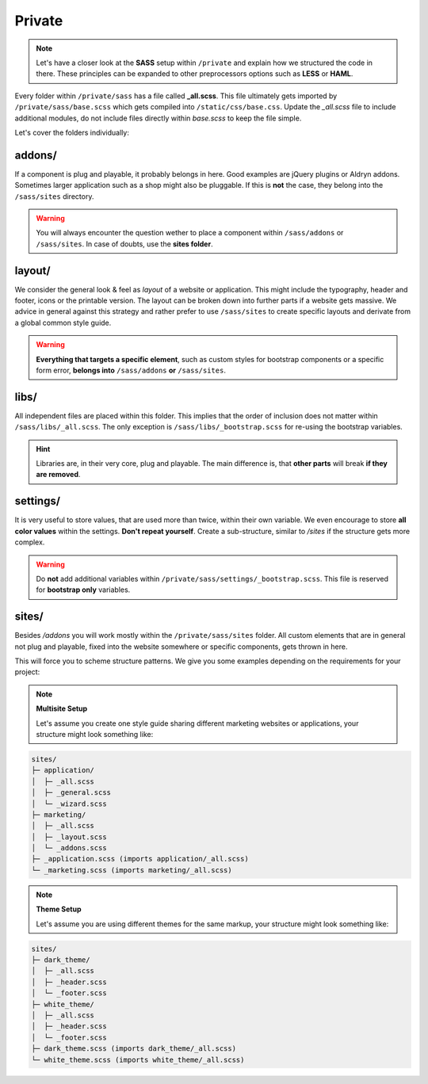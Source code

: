 Private
=======

.. note::

    Let's have a closer look at the **SASS** setup within ``/private`` and explain how we structured the code in there.
    These principles can be expanded to other preprocessors options such as **LESS** or **HAML**.

Every folder within ``/private/sass`` has a file called **_all.scss**. This file ultimately gets imported by
``/private/sass/base.scss`` which gets compiled into ``/static/css/base.css``. Update the *_all.scss* file to include
additional modules, do not include files directly within *base.scss* to keep the file simple.

Let's cover the folders individually:


addons/
-------

If a component is plug and playable, it probably belongs in here. Good examples are jQuery plugins or Aldryn addons.
Sometimes larger application such as a shop might also be pluggable. If this is **not** the case, they belong into
the ``/sass/sites`` directory.

.. warning::

    You will always encounter the question wether to place a component within ``/sass/addons`` or ``/sass/sites``.
    In case of doubts, use the **sites folder**.


layout/
-------

We consider the general look & feel as *layout* of a website or application. This might include the typography, header
and footer, icons or the printable version. The layout can be broken down into further parts if a website gets
massive. We advice in general against this strategy and rather prefer to use ``/sass/sites`` to create specific layouts
and derivate from a global common style guide.

.. warning::

    **Everything that targets a specific element**, such as custom styles for bootstrap components or a specific form
    error, **belongs into** ``/sass/addons`` **or** ``/sass/sites``.


libs/
-----

All independent files are placed within this folder. This implies that the order of inclusion does not matter within
``/sass/libs/_all.scss``. The only exception is ``/sass/libs/_bootstrap.scss`` for re-using the bootstrap variables.

.. hint::

    Libraries are, in their very core, plug and playable. The main difference is, that **other parts** will break
    **if they are removed**.


settings/
---------

It is very useful to store values, that are used more than twice, within their own variable. We even encourage to
store **all color values** within the settings. **Don't repeat yourself**. Create a sub-structure, similar to */sites*
if the structure gets more complex.

.. warning::

    Do **not** add additional variables within ``/private/sass/settings/_bootstrap.scss``. This file is reserved for
    **bootstrap only** variables.


sites/
------

Besides */addons* you will work mostly within the ``/private/sass/sites`` folder. All custom elements that are in
general not plug and playable, fixed into the website somewhere or specific components, gets thrown in here.

This will force you to scheme structure patterns. We give you some examples depending on the requirements for your
project:

.. note::

    **Multisite Setup**

    Let's assume you create one style guide sharing different marketing websites or applications, your structure might
    look something like:

.. code-block:: text

    sites/
    ├─ application/
    │  ├─ _all.scss
    │  ├─ _general.scss
    │  └─ _wizard.scss
    ├─ marketing/
    │  ├─ _all.scss
    │  ├─ _layout.scss
    │  └─ _addons.scss
    ├─ _application.scss (imports application/_all.scss)
    └─ _marketing.scss (imports marketing/_all.scss)


.. note::

    **Theme Setup**

    Let's assume you are using different themes for the same markup, your structure might look something like:

.. code-block:: text

    sites/
    ├─ dark_theme/
    │  ├─ _all.scss
    │  ├─ _header.scss
    │  └─ _footer.scss
    ├─ white_theme/
    │  ├─ _all.scss
    │  ├─ _header.scss
    │  └─ _footer.scss
    ├─ dark_theme.scss (imports dark_theme/_all.scss)
    └─ white_theme.scss (imports white_theme/_all.scss)
